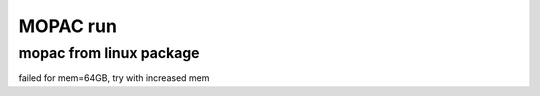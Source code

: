 =========
MOPAC run
=========

mopac from linux package
~~~~~~~~~~~~~~~~~~~~~~~~
failed for mem=64GB, try with increased mem


